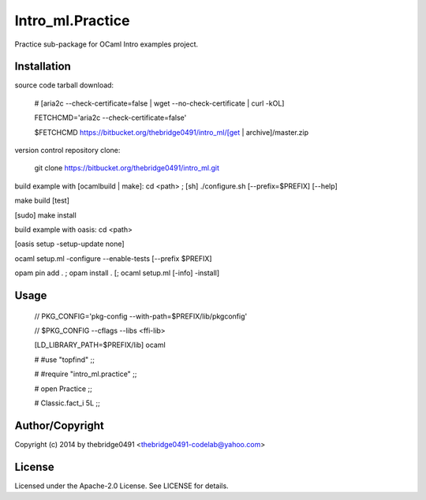 Intro_ml.Practice
===========================================
.. .rst to .html: rst2html5 foo.rst > foo.html
..                pandoc -s -f rst -t html5 -o foo.html foo.rst

Practice sub-package for OCaml Intro examples project.

Installation
------------
source code tarball download:
    
        # [aria2c --check-certificate=false | wget --no-check-certificate | curl -kOL]
        
        FETCHCMD='aria2c --check-certificate=false'
        
        $FETCHCMD https://bitbucket.org/thebridge0491/intro_ml/[get | archive]/master.zip

version control repository clone:
        
        git clone https://bitbucket.org/thebridge0491/intro_ml.git

build example with [ocamlbuild | make]:
cd <path> ; [sh] ./configure.sh [--prefix=$PREFIX] [--help]

make build [test]

[sudo] make install

build example with oasis:
cd <path>

[oasis setup -setup-update none]

ocaml setup.ml -configure --enable-tests [--prefix $PREFIX]

opam pin add . ; opam install . [; ocaml setup.ml [-info] -install]

Usage
-----
        // PKG_CONFIG='pkg-config --with-path=$PREFIX/lib/pkgconfig'
        
        // $PKG_CONFIG --cflags --libs <ffi-lib>

        [LD_LIBRARY_PATH=$PREFIX/lib] ocaml
        
        # #use "topfind" ;;
        
        # #require "intro_ml.practice" ;;
        
        # open Practice ;;
        
        # Classic.fact_i 5L ;;

Author/Copyright
----------------
Copyright (c) 2014 by thebridge0491 <thebridge0491-codelab@yahoo.com>

License
-------
Licensed under the Apache-2.0 License. See LICENSE for details.
